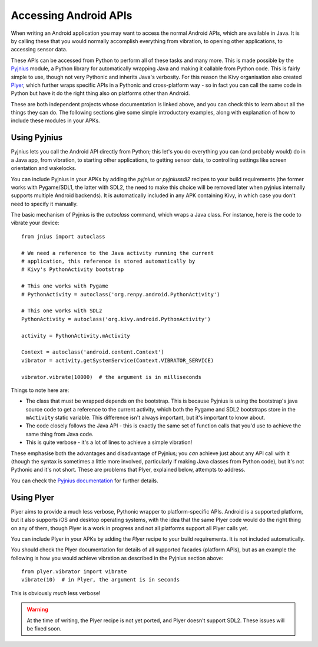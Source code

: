 
Accessing Android APIs
======================

When writing an Android application you may want to access the normal
Android APIs, which are available in Java. It is by calling these that
you would normally accomplish everything from vibration, to opening
other applications, to accessing sensor data.

These APIs can be accessed from Python to perform all of these tasks
and many more. This is made possible by the `Pyjnius
<http://pyjnius.readthedocs.org/en/latest/>`_ module, a Python
library for automatically wrapping Java and making it callable from
Python code. This is fairly simple to use, though not very Pythonic
and inherits Java's verbosity. For this reason the Kivy organisation
also created `Plyer <https://plyer.readthedocs.org/en/latest/>`_,
which further wraps specific APIs in a Pythonic and cross-platform
way - so in fact you can call the same code in Python but have it do
the right thing also on platforms other than Android.

These are both independent projects whose documentation is linked
above, and you can check this to learn about all the things they can
do. The following sections give some simple introductory examples,
along with explanation of how to include these modules in your APKs.


Using Pyjnius
-------------

Pyjnius lets you call the Android API directly from Python; this let's
you do everything you can (and probably would) do in a Java app, from
vibration, to starting other applications, to getting sensor data, to
controlling settings like screen orientation and wakelocks.

You can include Pyjnius in your APKs by adding the `pyjnius` or
`pyjniussdl2` recipes to your build requirements (the former works
with Pygame/SDL1, the latter with SDL2, the need to make this choice
will be removed later when pyjnius internally supports multiple
Android backends). It is automatically included in any APK containing
Kivy, in which case you don't need to specify it manually.

The basic mechanism of Pyjnius is the `autoclass` command, which wraps
a Java class. For instance, here is the code to vibrate your device::

     from jnius import autoclass
     
     # We need a reference to the Java activity running the current
     # application, this reference is stored automatically by
     # Kivy's PythonActivity bootstrap

     # This one works with Pygame
     # PythonActivity = autoclass('org.renpy.android.PythonActivity')
     
     # This one works with SDL2
     PythonActivity = autoclass('org.kivy.android.PythonActivity')

     activity = PythonActivity.mActivity

     Context = autoclass('android.content.Context')
     vibrator = activity.getSystemService(Context.VIBRATOR_SERVICE)

     vibrator.vibrate(10000)  # the argument is in milliseconds
     
Things to note here are:

- The class that must be wrapped depends on the bootstrap. This is
  because Pyjnius is using the bootstrap's java source code to get a
  reference to the current activity, which both the Pygame and SDL2
  bootstraps store in the ``mActivity`` static variable. This
  difference isn't always important, but it's important to know about.
- The code closely follows the Java API - this is exactly the same set
  of function calls that you'd use to achieve the same thing from Java
  code.
- This is quite verbose - it's a lot of lines to achieve a simple
  vibration!
  
These emphasise both the advantages and disadvantage of Pyjnius; you
*can* achieve just about any API call with it (though the syntax is
sometimes a little more involved, particularly if making Java classes
from Python code), but it's not Pythonic and it's not short. These are
problems that Plyer, explained below, attempts to address.

You can check the `Pyjnius documentation <Pyjnius_>`_ for further details.


Using Plyer
-----------

Plyer aims to provide a much less verbose, Pythonic wrapper to
platform-specific APIs. Android is a supported platform, but it also
supports iOS and desktop operating systems, with the idea that the
same Plyer code would do the right thing on any of them, though Plyer
is a work in progress and not all platforms support all Plyer calls
yet.

You can include Plyer in your APKs by adding the `Plyer` recipe to
your build requirements. It is not included automatically.

You should check the Plyer documentation for details of all supported
facades (platform APIs), but as an example the following is how you
would achieve vibration as described in the Pyjnius section above::

    from plyer.vibrator import vibrate
    vibrate(10)  # in Plyer, the argument is in seconds

This is obviously *much* less verbose!

.. warning:: At the time of writing, the Plyer recipe is not yet
             ported, and Plyer doesn't support SDL2. These issues will
             be fixed soon.
